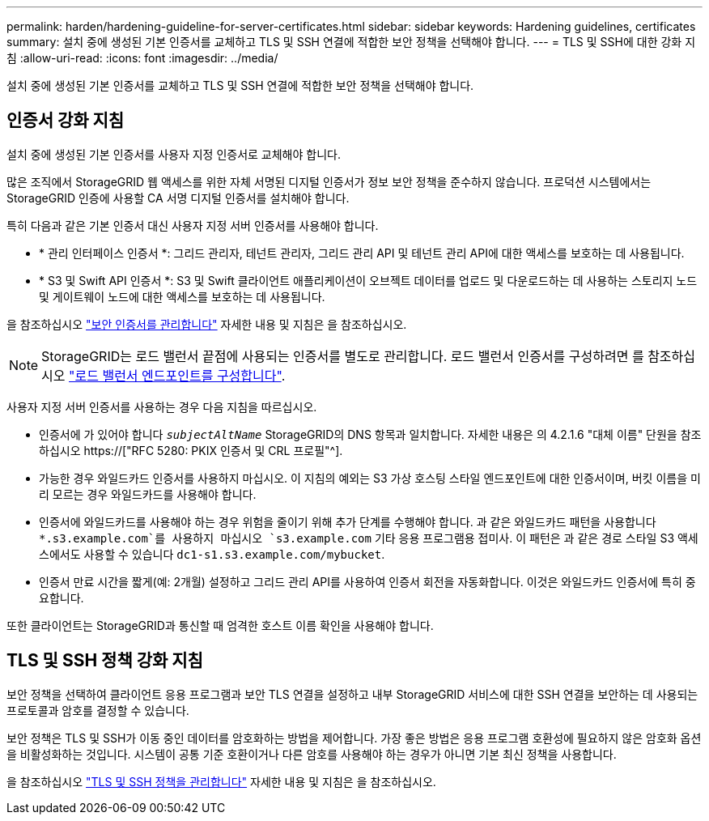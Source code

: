 ---
permalink: harden/hardening-guideline-for-server-certificates.html 
sidebar: sidebar 
keywords: Hardening guidelines, certificates 
summary: 설치 중에 생성된 기본 인증서를 교체하고 TLS 및 SSH 연결에 적합한 보안 정책을 선택해야 합니다. 
---
= TLS 및 SSH에 대한 강화 지침
:allow-uri-read: 
:icons: font
:imagesdir: ../media/


[role="lead"]
설치 중에 생성된 기본 인증서를 교체하고 TLS 및 SSH 연결에 적합한 보안 정책을 선택해야 합니다.



== 인증서 강화 지침

설치 중에 생성된 기본 인증서를 사용자 지정 인증서로 교체해야 합니다.

많은 조직에서 StorageGRID 웹 액세스를 위한 자체 서명된 디지털 인증서가 정보 보안 정책을 준수하지 않습니다. 프로덕션 시스템에서는 StorageGRID 인증에 사용할 CA 서명 디지털 인증서를 설치해야 합니다.

특히 다음과 같은 기본 인증서 대신 사용자 지정 서버 인증서를 사용해야 합니다.

* * 관리 인터페이스 인증서 *: 그리드 관리자, 테넌트 관리자, 그리드 관리 API 및 테넌트 관리 API에 대한 액세스를 보호하는 데 사용됩니다.
* * S3 및 Swift API 인증서 *: S3 및 Swift 클라이언트 애플리케이션이 오브젝트 데이터를 업로드 및 다운로드하는 데 사용하는 스토리지 노드 및 게이트웨이 노드에 대한 액세스를 보호하는 데 사용됩니다.


을 참조하십시오 link:../admin/using-storagegrid-security-certificates.html["보안 인증서를 관리합니다"] 자세한 내용 및 지침은 을 참조하십시오.


NOTE: StorageGRID는 로드 밸런서 끝점에 사용되는 인증서를 별도로 관리합니다. 로드 밸런서 인증서를 구성하려면 를 참조하십시오 link:../admin/configuring-load-balancer-endpoints.html["로드 밸런서 엔드포인트를 구성합니다"].

사용자 지정 서버 인증서를 사용하는 경우 다음 지침을 따르십시오.

* 인증서에 가 있어야 합니다 `_subjectAltName_` StorageGRID의 DNS 항목과 일치합니다. 자세한 내용은 의 4.2.1.6 "대체 이름" 단원을 참조하십시오 https://["RFC 5280: PKIX 인증서 및 CRL 프로필"^].
* 가능한 경우 와일드카드 인증서를 사용하지 마십시오. 이 지침의 예외는 S3 가상 호스팅 스타일 엔드포인트에 대한 인증서이며, 버킷 이름을 미리 모르는 경우 와일드카드를 사용해야 합니다.
* 인증서에 와일드카드를 사용해야 하는 경우 위험을 줄이기 위해 추가 단계를 수행해야 합니다. 과 같은 와일드카드 패턴을 사용합니다 `*.s3.example.com`를 사용하지 마십시오 `s3.example.com` 기타 응용 프로그램용 접미사. 이 패턴은 과 같은 경로 스타일 S3 액세스에서도 사용할 수 있습니다 `dc1-s1.s3.example.com/mybucket`.
* 인증서 만료 시간을 짧게(예: 2개월) 설정하고 그리드 관리 API를 사용하여 인증서 회전을 자동화합니다. 이것은 와일드카드 인증서에 특히 중요합니다.


또한 클라이언트는 StorageGRID과 통신할 때 엄격한 호스트 이름 확인을 사용해야 합니다.



== TLS 및 SSH 정책 강화 지침

보안 정책을 선택하여 클라이언트 응용 프로그램과 보안 TLS 연결을 설정하고 내부 StorageGRID 서비스에 대한 SSH 연결을 보안하는 데 사용되는 프로토콜과 암호를 결정할 수 있습니다.

보안 정책은 TLS 및 SSH가 이동 중인 데이터를 암호화하는 방법을 제어합니다. 가장 좋은 방법은 응용 프로그램 호환성에 필요하지 않은 암호화 옵션을 비활성화하는 것입니다. 시스템이 공통 기준 호환이거나 다른 암호를 사용해야 하는 경우가 아니면 기본 최신 정책을 사용합니다.

을 참조하십시오 link:../admin/manage-tls-ssh-policy.html["TLS 및 SSH 정책을 관리합니다"] 자세한 내용 및 지침은 을 참조하십시오.
